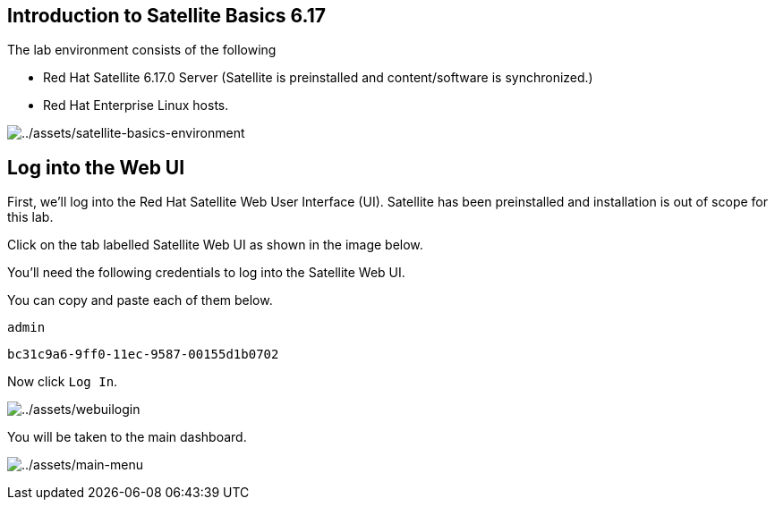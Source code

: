 == Introduction to Satellite Basics 6.17

The lab environment consists of the following

- Red Hat Satellite 6.17.0 Server (Satellite is preinstalled and content/software is synchronized.)
- Red Hat Enterprise Linux hosts.

image:satellite-basics-environment.png[../assets/satellite-basics-environment]

== Log into the Web UI

First, we’ll log into the Red Hat Satellite Web User Interface (UI).
Satellite has been preinstalled and installation is out of scope for
this lab.

Click on the tab labelled Satellite Web UI as shown in the image below.

You’ll need the following credentials to log into the Satellite Web UI.

You can copy and paste each of them below.

[source,bash]
----
admin
----

[source,bash]
----
bc31c9a6-9ff0-11ec-9587-00155d1b0702
----

Now click `+Log In+`.

image:webuilogin.png[../assets/webuilogin]

You will be taken to the main dashboard.

image:main-menu.png[../assets/main-menu]
